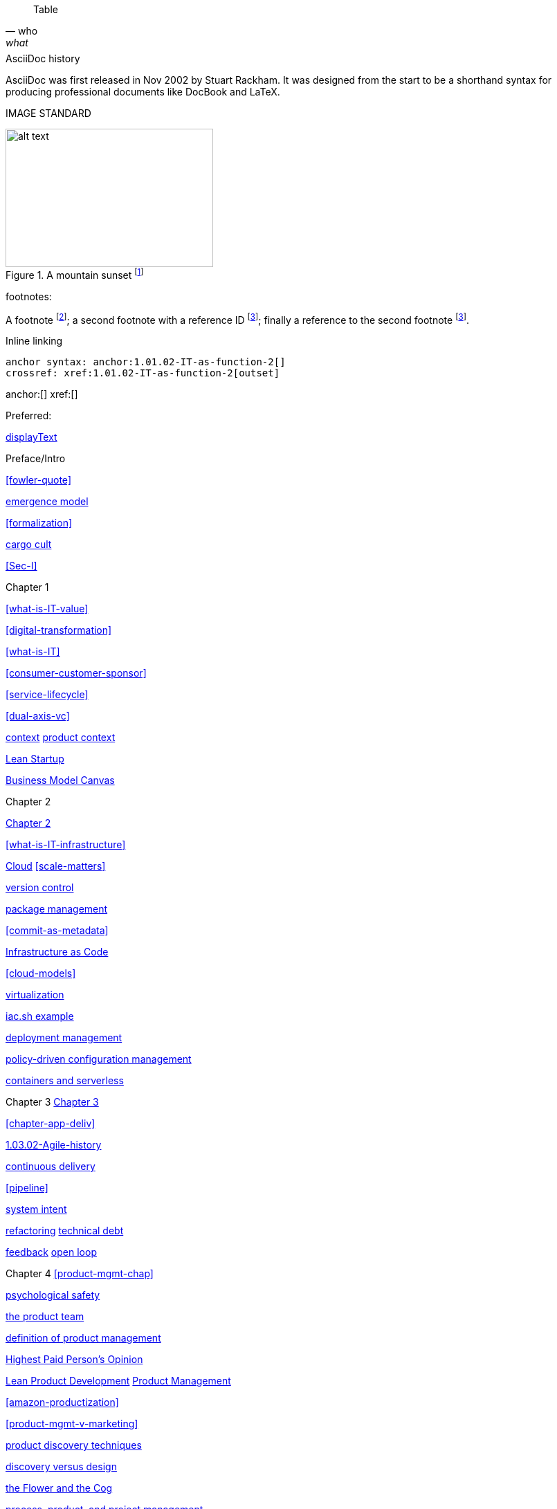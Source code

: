 
[quote, who, what]

ifdef::collaborator-draft[]

endif::collaborator-draft[]


ifdef::instructor-ed[]
endif::instructor-ed[]



ifdef::collaborator-draft[]

 ****
 *Collaborative*

  Status: This section is unstarted/WIP/1st draft/2nd draft as of 2016-_____.

  Needs:

 * Raise an link:https://github.com/dm-academy/aitm/issues[issue, window="_blank"] to comment
 * link:https://raw.githubusercontent.com/dm-academy/aitm/master/book/PATH_TO_FILE.adoc[Github source, window="_blank"]
 * link:https://github.com/dm-academy/aitm/blob/master/collaborator-instructions.adoc[Collaborator instructions, window="_blank"]
 ****

endif::collaborator-draft[]

Table

[cols="3*", options="header"]
|====
|||
|====

.AsciiDoc history
****
AsciiDoc was first released in Nov 2002 by Stuart Rackham.
It was designed from the start to be a shorthand syntax
for producing professional documents like DocBook and LaTeX.
****

IMAGE STANDARD

[[img-label]]
.A mountain sunset footnote:[_Image credit https://url, downloaded 2016-XX-XX, commercial use permitted_]
image::x.jpg[alt text, 300, 200, float="left"]


footnotes:

A footnote footnote:[An example footnote.];
a second footnote with a reference ID footnoteref:[note2,Second footnote.];
finally a reference to the second footnote footnoteref:[note2].

Inline linking

 anchor syntax: anchor:1.01.02-IT-as-function-2[]
 crossref: xref:1.01.02-IT-as-function-2[outset]

anchor:[]
xref:[]

Preferred:
[[anchor]]
<<xref,displayText>>

Preface/Intro

xref:fowler-quote[]

xref:0.01-emergence[emergence model]

xref:formalization[]

xref:cargo-cult[cargo cult]

xref:Sec-I[]

Chapter 1

xref:what-is-IT-value[]

xref:digital-transformation[]

xref:what-is-IT[]

xref:consumer-customer-sponsor[]

xref:service-lifecycle[]

xref:dual-axis-vc[]

xref:digital-context[context]
xref:product-context[product context]

xref:lean-startup[Lean Startup]

xref:biz-model-canvas[Business Model Canvas]

Chapter 2

xref:chapter-2[Chapter 2]

xref:what-is-IT-infrastructure[]



xref:cloud[Cloud]
xref:scale-matters[]

xref:version-control[version control]

xref:package-mgmt[package management]

xref:commit-as-metadata[]

xref:infracode[Infrastructure as Code]

xref:cloud-models[]

xref:virtualization[virtualization]

xref:infra-code-example[iac.sh example]

xref:deployment-mgmt[deployment management]

xref:policy-config[policy-driven configuration management]

xref:containers[containers and serverless]



Chapter 3
xref:chapter-3[Chapter 3]

xref:chapter-app-deliv[]

xref:1.03.02-Agile-history[]

xref:continuous-delivery[continuous delivery]

xref:pipeline[]


xref:system-intent[system intent]

xref:refactoring[refactoring]
xref:technical-debt-1[technical debt]


xref:2.00.01-feedback[feedback]
xref:2.00.1-open-loop[open loop]

Chapter 4
xref:product-mgmt-chap[]

xref:psych-safety[psychological safety]

xref:the-product-team[the product team]


xref:prod-mgmt-definition[definition of product management]

xref:HIPPO[Highest Paid Person's Opinion]

xref:2.04.04-lean-product-dev[Lean Product Development]
xref:2.04.00-product-mgmt[Product Management]

// 2 pizza team
xref:amazon-productization[]

xref:product-mgmt-v-marketing[]

xref:prod-discovery-techniques[product discovery techniques]

xref:discovery-v-design[discovery versus design]

xref:flower-and-cog[the Flower and the Cog]

xref:2.04.01-process-project-product[process, product, and project management]

xref:feature-v-component[feature versus component]

xref:biz-analysis-ch1[Business Architecture/Analysis]

xref:jobs-to-be-done[]

xref:impact-mapping[impact mapping]

xref:2.0.4.03-scrum[Scrum]
xref:design[]
xref:design-thinking[design thinking]

xref:vuf[Valuable, Usable, Feasible]


Chapter 5
xref:2.05.00-work-management[]

xref:task-mgmt[task management]

xref:card-wall[card wall]

xref:lean[]


xref:queuing[]

xref:work-in-process[work in process]

xref:representation[representation]

xref:andon[Andon]

xref:shared-mental-model[common ground]

xref:shared-mental-model[shared mental model]

xref:ticketing[ticket]


xref:cadence[cadence]

xref:2.05.02-kanban[Kanban]

xref:multi-tasking[multi-tasking and context-switching]

xref:cost-of-delay[Cost of Delay]

xref:demand-supply-execute[]


Chapter 6
xref:ops-mgmt[]

xref:ops-day-in-life[]
xref:IT-process-emergence[]


xref:monitoring[monitoring]

xref:custom-monitoring[]

xref:state-config-discovery[]
xref:ChatOps[ChatOps]

xref:CAP-theorem[CAP theorem]

xref:AKF-cube[AKF scaling cube]

xref:Section-III-coordination[Coordination]
xref:personal-flow[personal flow]
xref:motivation[]

Chapter 7
xref:3.07.00-Chap-7[Chapter 7]
xref:organization[organization]

xref:spotify-model[Spotify model]
xref:product-v-function[]

xref:Toyota-Kata[Toyota Kata]
xref:failure-control-culture[]
xref:culture[culture]


chapter 8

xref:project-mgmt[project management]

xref:PMBOK[]
xref:submittal-schedule[submittal schedule]

xref:resource-mgmt[resource management]
xref:it-sourcing[IT sourcing]
xref:trad-IT-decline[decline of traditional IT]

xref:3.08.03-NoEstimates[No Estimates]

xref:loose-coupling-project[loose coupling and project management]

xref:google-chubby[]


xref:virtualization[virtualization]
xref:9-figure-true-up[9 figure true-up]

xref:cost-accounting-def[]
xref:internal-venture[]
xref:options-portfolio[]

xref:multi-product-scaling[]


xref:Agile-frameworks[Agile frameworks]
xref:contract-mgmt[contract management]
xref:coord-struct[]

xref:industry-analysts[industry analysts]

xref:SIAM[]

chapter 9
xref:chap-process-mgmt[chapter on process management]

xref:process-def[]
xref:value-chain[]
xref:process-function[]
xref:continuous-improvement[]
xref:frameworks[frameworks]

xref:CMMI[CMMI]
xref:ITIL[ITIL]
xref:COBIT[COBIT]
xref:TOGAF[TOGAF]

xref:empirical-process-control[empirical process control]
xref:shared-services[shared services]
xref:lack-execution-model[lack of an execution model]
xref:taylorism[Taylorism]
xref:metrics-KPIs[metrics]

xref:case-mgmt[case management]

xref:checklist-manifesto[checklist manifesto]

xref:problem-statisical-process[]

xref:secondary-artifacts[secondary artifacts]


Section IV

xref:tech-prod-lifecycle[]


chapter 10
xref:gov-chap[Chapter 10]
xref:gov-v-mgmt[governance vs. management]

xref:gov-shop-example[]

xref:gov-as-feedback[]

xref:gov-as-env-resp[]

xref:limiting-governance[]


xref:COSO-control[]

xref:programmability[programmability]


xref:assurance[assurance]
xref:assurance-external-forces[]

xref:audit[audit]

xref:enterprise[enterprise]
xref:enablers[]

xref:risk-management[risk management]
xref:controls[controls]
xref:business-continuity[]
xref:compliance[compliance]


xref:3-party-model[3-party model]
xref:cloud-due-diligence[]

xref:nist-nvd[]

xref:govarch[]

xref:security[security]
xref:4-level-info-classification[]
xref:security-taxonomy[]

xref:security-process[]
xref:sourcing-and-security[sourcing and security]

xref:IT-lifecycles[IT lifecycles]
xref:sourcing[sourcing]
xref:how-policy-begins[]
xref:policy-hierarchy[policy hierarchy]

xref:innovation-cycle[Innovation Cycle]

xref:simian-army[Simian Army]
xref:rigor-fallacy[]

xref:digital-risk-management[]

xref:digital-exhaust-governance[]

chapter 11

xref:chap-ent-info-mgmt[]
xref:writing-history[]

xref:DMBOK[DMBOK]

xref:ontology-problem[ontology problem]
xref:paper-to-digital[]
xref:data-modeling[]

xref:commercial-data[market data]

xref:system-of-record[System of Record]

xref:data-quality[data quality]

xref:reference-data[reference data management]


xref:DW-BI-illustrated[]

xref:test-data-mgmt[]

xref:analytics[analytics] #section head


xref:analytics-context[]

xref:schema-less[]

xref:records-mgmt[records]


chapter 12

xref:chap-arch-portfolio[]

xref:defining-ea[]

xref:arch-as-staff[line/staff]

xref:Zachman[Zachman Framework]

xref:arch-impacts[architectural impacts]

xref:arch-visualization[architecture as visualization]

xref:arch-practices[]


xref:architecture-domains[architecture domains]

xref:arch-repos[catalogs, diagrams,and matrices]


xref:large-arch-xform-risk[]

xref:arch-hands-on[]

xref:emergent-arch[]


xref:deeper-TOGAF[A deeper look at TOGAF]

xref:technical-debt[technical debt]

xref:portfolio-CoD[portfolio-level Cost of Delay]

xref:TLM-CoD-worked[worked portfolio-level Cost of Delay example]

xref:complex-systems[]

xref:portfolio-management[portfolio management]

xref:vertical-standards[]
